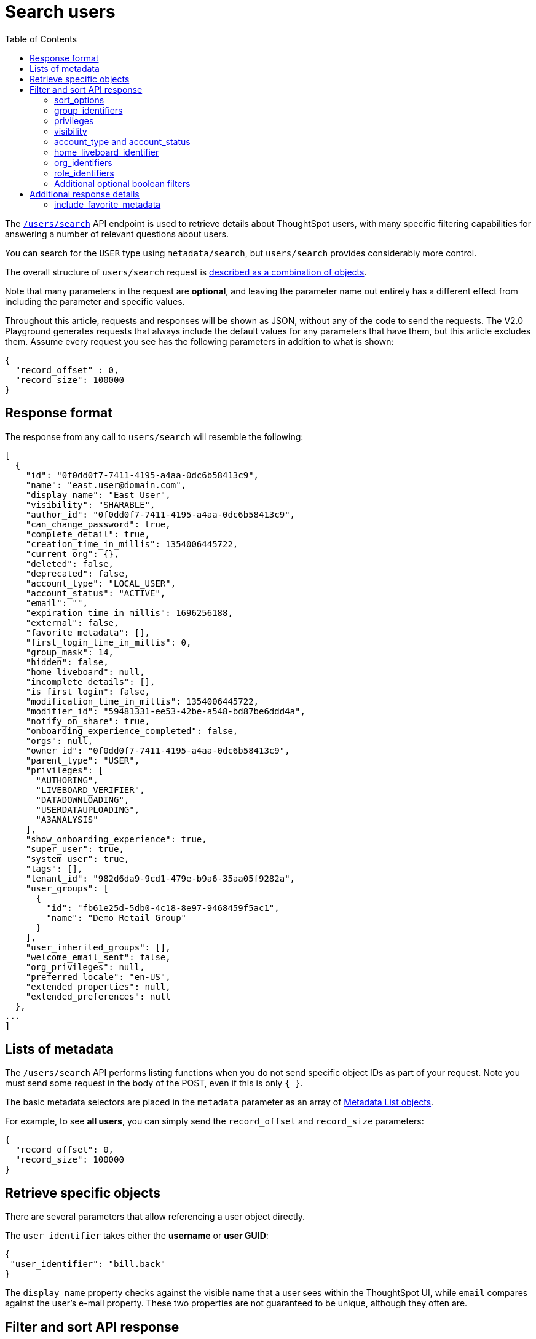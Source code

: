 = Search users
:toc: true
:toclevels: 2

:page-title: Using REST API V2.0 users/search endpoint
:page-pageid: rest-apiv2-users-search
:page-description: Many use cases are possible with the very V2.0 users/search endpoint

The `link:https://developers.thoughtspot.com/docs/restV2-playground?apiResourceId=http%2Fapi-endpoints%2Fusers%2Fsearch-users[/users/search, target=_blank]` API endpoint is used to retrieve details about ThoughtSpot users, with many specific filtering capabilities for answering a number of relevant questions about users.

You can search for the `USER` type using `metadata/search`, but `users/search` provides considerably more control.

The overall structure of `users/search` request is link:https://developers.thoughtspot.com/docs/restV2-playground?apiResourceId=http%2Fmodels%2Fstructures%2Fapi-rest-20-users-search-request[described as a combination of objects, target=_blank].

Note that many parameters in the request are *optional*, and leaving the parameter name out entirely has a different effect from including the parameter and specific values.

Throughout this article, requests and responses will be shown as JSON, without any of the code to send the requests. The V2.0 Playground generates requests that always include the default values for any parameters that have them, but this article excludes them. Assume every request you see has the following parameters in addition to what is shown: 

[source,JSON]
----
{
  "record_offset" : 0,
  "record_size": 100000
}
----

== Response format
The response from any call to `users/search` will resemble the following:

[source,JSON]
----
[
  {
    "id": "0f0dd0f7-7411-4195-a4aa-0dc6b58413c9",
    "name": "east.user@domain.com",
    "display_name": "East User",
    "visibility": "SHARABLE",
    "author_id": "0f0dd0f7-7411-4195-a4aa-0dc6b58413c9",
    "can_change_password": true,
    "complete_detail": true,
    "creation_time_in_millis": 1354006445722,
    "current_org": {},
    "deleted": false,
    "deprecated": false,
    "account_type": "LOCAL_USER",
    "account_status": "ACTIVE",
    "email": "",
    "expiration_time_in_millis": 1696256188,
    "external": false,
    "favorite_metadata": [],
    "first_login_time_in_millis": 0,
    "group_mask": 14,
    "hidden": false,
    "home_liveboard": null,
    "incomplete_details": [],
    "is_first_login": false,
    "modification_time_in_millis": 1354006445722,
    "modifier_id": "59481331-ee53-42be-a548-bd87be6ddd4a",
    "notify_on_share": true,
    "onboarding_experience_completed": false,
    "orgs": null,
    "owner_id": "0f0dd0f7-7411-4195-a4aa-0dc6b58413c9",
    "parent_type": "USER",
    "privileges": [
      "AUTHORING",
      "LIVEBOARD_VERIFIER",
      "DATADOWNLOADING",
      "USERDATAUPLOADING",
      "A3ANALYSIS"
    ],
    "show_onboarding_experience": true,
    "super_user": true,
    "system_user": true,
    "tags": [],
    "tenant_id": "982d6da9-9cd1-479e-b9a6-35aa05f9282a",
    "user_groups": [
      {
        "id": "fb61e25d-5db0-4c18-8e97-9468459f5ac1",
        "name": "Demo Retail Group"
      }
    ],
    "user_inherited_groups": [],
    "welcome_email_sent": false,
    "org_privileges": null,
    "preferred_locale": "en-US",
    "extended_properties": null,
    "extended_preferences": null
  },
...
]
----

== Lists of metadata

The `/users/search` API performs listing functions when you do not send specific object IDs as part of your request. Note you must send some request in the body of the POST, even if this is only `{ }`.

The basic metadata selectors are placed in the `metadata` parameter as an array of link:https://developers.thoughtspot.com/docs/restV2-playground?apiResourceId=http%2Fmodels%2Fstructures%2Fmetadata-list-item-input[Metadata List objects, target=_blank]. 

For example, to see *all users*, you can simply send the `record_offset` and `record_size` parameters:

[source,JSON]
----
{
  "record_offset": 0,
  "record_size": 100000
}
----

== Retrieve specific objects
There are several parameters that allow referencing a user object directly. 
  
The `user_identifier` takes either the **username** or **user GUID**:

[source,JSON]
----
{
 "user_identifier": "bill.back"
}
----

The `display_name` property checks against the visible name that a user sees within the ThoughtSpot UI, while `email` compares against the user's e-mail property. These two properties are not guaranteed to be unique, although they often are.

== Filter and sort API response

=== sort_options

The `sort_options` parameter requires link:https://developers.thoughtspot.com/docs/restV2-playground?apiResourceId=http%2Fmodels%2Fenumerations%2Ffield-name[Users Search Sort Options, target=_blank] to sort on one field of the metadata response either in the ascending (`ASC`) or descending (`DESC`) order:

[source,JSON]
----
{
 "sort_options" : {
  "field_name": "DISPLAY_NAME",
  "order": "ASC" 
 }
}
----

If you need multiple levels of sorting, you'll have to parse the response programmatically and apply a sorting algorithm on the properties within each response item.

=== group_identifiers
You can filter responses based on which groups the user belongs to.

This replaces some of the individual group endpoints in the V1 REST API, such as the xref:group-api.adoc#get-users-group[`/tspublic/v1/group/listuser/{groupid}`] endpoint.

The `group_identifiers` parameter takes an array of strings of either **group name** or **group GUID**. Note that groups have a `display_name` property which is different from **group_name** and cannot be used in the `group_identifiers` array.

[source,JSON]
----
{
 "group_identifiers" : [
    "Developers"
  ]
}
----

=== privileges
Responses can be filtered based on **privileges** assigned to the user. Privileges are assigned through groups or roles rather than directly to a user, but the `users/search` endpoint is able to search the set of privileges the user currently has.

The array of privileges works as an OR condition, returning any user with any of the privileges listed. If you need to know who has a set of privileges, you'll have to check the `privileges` array for each user object in the response.

[source,JSON]
----
{
 "privileges": [
    "DEVELOPER",
    "DATADOWNLOADING"
  ]
}
----

=== visibility
Every user has a `visibility` property which can either be `SHARABLE` or `NON_SHARABLE`. A `SHARABLE` user can have content shared directly to them by other users who belong to the same `sharable` group. In multi-tenanted situations, it is most common to have users set to `NON_SHARABLE` so that individual usernames are never revealed to any other users.

You can list users with a specific visibility setting by specifying the `visibility` property in the request:

[source,JSON]
----
{
 "visibility": "SHARABLE"
}
----

=== account_type and account_status
The `account_type` property tracks which authentication method was used to create a given user. The most common options are `LOCAL_USER`, `SAML_USER`, and `OIDC_USER`.

The response can be filtered to just users created from a particular method using the `account_type` parameter on the request:

[source,JSON]
----
{
 "account_type": "SAML_USER"
}
----

The `account_status` parameter is also available for filtering, but the majority of users are listed as `ACTIVE` and the other available states are not relevant at this time.

=== home_liveboard_identifier
The `home_liveboard_identifier` parameter filters users who have a specific Liveboard set as their "home" Liveboard. The value can take the GUID of a Liveboard or its name, but because Liveboard names are not guaranteed to be unique, it is best to use a GUID of a specific Liveboard when using this filtering parameter:

[source,JSON]
----
{
 "home_liveboard_identifier": "a1fdcb4d-9cf9-466b-b866-22c53db9b1ac"
}
----

=== org_identifiers
On a ThoughtSpot instance with Orgs, a user can belong to multiple Orgs.

The `org_identifiers` parameter takes an array of strings representing either Org name or Org ID.

As with other filtering parameters that take arrays, the list of identifiers is handled as a logical OR, returning any users who belong to any of the provided identifiers. To filter to a user with a particular set of Orgs, you will need to do additional processing on the result set to confirm the full set of Orgs matches:

[source,JSON]
----
{
 "org_identifiers": [
   "Dev",
   "UAT"
 ]
}
----

The `orgs` key of each user item in the response contains the details of the Orgs, which can be read and compared to the set of Orgs you want to match for that user:

[source,JSON]
----
...
"orgs":[
  {
    "id": 1568202965,
    "name": "Dev"
  }, 
  {
    "id": 2004448319,
    "name": "Secondary"
  }
]
...
----

Note that the Org ID is an integer in this portion of the response.

=== role_identifiers
On ThoughtSpot instances with the Role-Based Access Control(RBAC) feature enabled, you can use the `role_identifiers` parameter to send an array of either GUID or name of the roles that a user has access to.

=== Additional optional boolean filters
The `notify_on_share`, `show_onboarding_experience`, and `onboarding_experience_completed` properties are available as boolean filters to see only users who either have or haven't used a given feature.

Note that the *absence* of the parameter is how you remove the filtering. If the parameter value is present as a key, the value must be set to `true` or `false`, so that the response can be filtered to get only those users that match the condition.

== Additional response details
There are a number of parameters that add new data to the response, allowing the `metadata/search` endpoint to answer questions that require multiple API calls in the V1 REST API.

=== include_favorite_metadata
The `user` object in the response always includes a `favorite_metadata` key, but it will always be an empty array unless the  `include_favorite_metadata` parameter is added to the request set to `true`:

[source,JSON]
----
{
 "user_identifier": "bryant.howell",
 "include_favorite_metadata": true
}
----

The response will include metadata objects in the `favorite_metadata` array, with the `id`, `name`, and `type` of the objects that the user has set as favorites. This data can be used to create a listing in an embedding web app's UI that can load the content:

[source,JSON]
----
"favorite_metadata":[
  {
    "id": "8838d9fc-e56d-4467-859f-1ab9364eb139"
    "name": "Procurement / Supplier 365"
    "type": "LIVEBOARD"
  }
  ...
]
----




